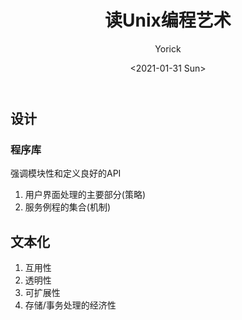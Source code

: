 #+AUTHOR: Yorick
#+EMAIL: wowyorick@126.com
#+TITLE: 读Unix编程艺术
#+DATE: <2021-01-31 Sun>
#+OPTIONS: ^:{}

** 设计
*** 程序库
强调模块性和定义良好的API
1. 用户界面处理的主要部分(策略)
2. 服务例程的集合(机制)
** 文本化
1. 互用性
2. 透明性
3. 可扩展性
4. 存储/事务处理的经济性
